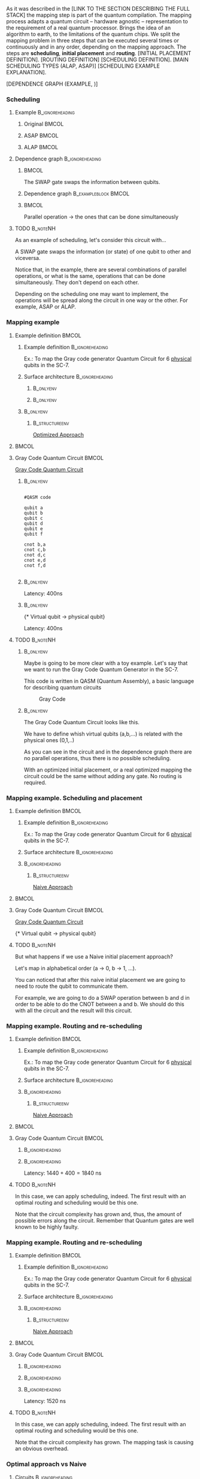 

# Intro (what is mapping)
# Given a quantum circuit representation that is hardware agnostic, adapt it to the requirements of a real quantum processor.
As it was described in the [LINK TO THE SECTION DESCRIBING THE FULL STACK] the mapping step is part of the quantum compilation.
The mapping process adapts a quantum circuit -- hardware agnostic -- representation to the requirement of a real quantum processor.
Brings the idea of an algorithm to earth, to the limitations of the quantum chips.
We split the mapping problem in three steps that can be executed several times or continuously and in any order, depending on the mapping approach.
The steps are *scheduling*, *initial placement* and *routing*.
[INITIAL PLACEMENT DEFINITION].
[ROUTING DEFINITION]
[SCHEDULING DEFINITION].
[MAIN SCHEDULING TYPES (ALAP, ASAP)]
[SCHEDULING EXAMPLE EXPLANATION].

#+BEGIN_EXPORT latex
\begin{figure}
    \centering

\subfigure[Original circuit]{

\resizebox{0.3\textwidth}{!}{
\Qcircuit @C=1em @R=.7em {
 & \qswap & \qw & \gate{X} & \qw & \qw\\
 & \qw & \ctrl{2} & \qw & \qw & \qw\\
 & \qswap \qwx[-2] & \qw & \qw & \gate{H} & \qw\\
 & \qw & \targ & \qw & \qw & \qw\\
}
}
}
\label{fig:scheduling_ex_orig}

\subfigure[ASAP]{

\resizebox{0.3\textwidth}{!}{
\Qcircuit @C=1em @R=.7em {
 & \qswap & \qw & \gate{X} & \qw & \qw\\
 & \qw & \ctrl{2} & \qw & \qw & \qw\\
 & \qswap \qwx[-2] & \qw & \qw & \gate{H} & \qw\\
 & \qw & \targ & \qw & \qw & \qw\\
}
}
}
\label{fig:scheduling_ex_asap}

\subfigure[ALAP]{

\resizebox{0.3\textwidth}{!}{
\Qcircuit @C=1em @R=.7em {
 & \qswap & \qw & \gate{X} & \qw & \qw\\
 & \qw & \ctrl{2} & \qw & \qw & \qw\\
 & \qswap \qwx[-2] & \qw & \qw & \gate{H} & \qw\\
 & \qw & \targ & \qw & \qw & \qw\\
}
}
}
\label{fig:scheduling_ex_alap}

\caption{Scheduling example}
\label{fig:scheduling_ex}
\end{figure}
#+END_EXPORT

[DEPENDENCE GRAPH (EXAMPLE, )]


# the general settings of our mapping algorithm is described in the [[id:0a029c29-40ea-42ab-ad65-250a5a76bb49][Mapping model]] section.
    

*** Scheduling

**** Example                                             :B_ignoreheading:
:PROPERTIES:
:BEAMER_env: ignoreheading
:END:

***** Original                                                    :BMCOL:
:PROPERTIES:
:BEAMER_col: .3
:END:

          #+BEGIN_EXPORT latex

\begin{center}

Original

   \Qcircuit @C=1em @R=.7em {
 & \qswap & \qw & \gate{X} & \qw & \qw\\
 & \qw & \ctrl{2} & \qw & \qw & \qw\\
 & \qswap \qwx[-2] & \qw & \qw & \gate{H} & \qw\\
 & \qw & \targ & \qw & \qw & \qw\\
}
\end{center}

   #+END_EXPORT

*****  ASAP                                                       :BMCOL:
:PROPERTIES:
:BEAMER_col: .3
:END:

          #+BEGIN_EXPORT latex

\begin{center}

ASAP

   \Qcircuit @C=1em @R=.7em {
 &  &  & \qwx[5] &  & \\
 & \qswap & \qw & \qw & \gate{X} & \qw\\
 & \qw & \ctrl{2} & \qw & \qw & \qw\\
 & \qswap \qwx[-2] & \qw & \qw & \gate{H} & \qw\\
 & \qw & \targ & \qw & \qw & \qw\\
 &  &  &  &  & \\
}
\end{center}

   #+END_EXPORT

***** ALAP                                                        :BMCOL:
:PROPERTIES:
:BEAMER_col: .3
:END:

          #+BEGIN_EXPORT latex

\begin{center}

ALAP

   \Qcircuit @C=1em @R=.7em {
 &  & \qwx[5] &  &  & \\
 & \qswap & \qw & \gate{X} & \qw & \qw\\
 & \qw & \qw & \ctrl{2} & \qw & \qw\\
 & \qswap \qwx[-2] & \qw & \qw & \gate{H} & \qw\\
 & \qw & \qw & \targ & \qw & \qw\\
 &  &  &  &  &  & \\
}
\end{center}

   #+END_EXPORT

**** Dependence graph                                    :B_ignoreheading:
:PROPERTIES:
:BEAMER_env: ignoreheading
:END:

*****                                                             :BMCOL:
:PROPERTIES:
:BEAMER_col: .3
:END:

The SWAP gate swaps the information between qubits.

*****  Dependence graph                            :B_exampleblock:BMCOL:
:PROPERTIES:
:BEAMER_col: .3
:BEAMER_env: exampleblock
:END:

#+BEGIN_EXPORT latex

\begin{center}
\resizebox{.5\textwidth}{!}{%
\begin{tikzpicture}
    
    \node [draw, rectangle] (a) at (0,3) {a};
    \node [draw, rectangle] (b) at (0,2) {b};
    \node [draw, rectangle] (c) at (0,1) {c};
    \node [draw, rectangle] (d) at (0,0) {d};

    
    \node [draw, ellipse] (swap) at (2,2) {SWAP};
    \node [draw, ellipse] (cnot) at (2,1) {CNOT};
    \node [draw, ellipse] (x) at (4,2.5) {X};
    \node [draw, ellipse] (h) at (4,1.5) {H};
   
    
    \draw (a) -- (swap);
    \draw (c) -- (swap);
    
    \draw (b) -- (cnot);
    \draw (d) -- (cnot);
    
    \draw (swap) -- (h);
    
    \draw (swap) -- (x);
    
    
\end{tikzpicture}
}
\end{center}

#+END_EXPORT

*****                                                             :BMCOL:
:PROPERTIES:
:BEAMER_col: .3
:END:

Parallel operation $\to$ the ones that can be done simultaneously

# *** SWAP                                                  :B_ignoreheading:
# :PROPERTIES:
# :BEAMER_env: ignoreheading
# :END:

# \centering

# The SWAP gate swaps the information between qubits.

# *** Parallel                                              :B_ignoreheading:
# :PROPERTIES:
# :BEAMER_env: ignoreheading
# :END:

# \centering

# Parallel operation $\to$ the ones that can be done simultaneously

**** TODO                                                       :B_noteNH:
:PROPERTIES:
:BEAMER_env: noteNH
:END:

# #+BEGIN_EXPORT latex
# \resizebox{.5\textwidth}{!}{%
# \schema{\schemabox{Explaining Scheduling}}{\schemabox{
# Different kinds of scheduling\\
# Parallel operations\\
# SWAP gates
# }}
# }
# #+END_EXPORT

As an example of scheduling, let's consider this circuit with...

A SWAP gate swaps the information (or state) of one qubit to other and viceversa.

Notice that, in the example, there are several combinations of parallel operations,
or what is the same, operations that can be done simultaneously.
They don't depend on each other.

Depending on the scheduling one may want to implement,
the operations will be spread along the circuit in one way or the other.
For example, ASAP or ALAP.

*** Mapping example


**** Example definition                                            :BMCOL:
    :PROPERTIES:
    :BEAMER_col: 0.4
    :END:

***** Example definition                                :B_ignoreheading:
     :PROPERTIES:
     :BEAMER_env: ignoreheading
     :END:

     #+BEGIN_EXPORT latex
     \begin{center}
     #+END_EXPORT
     
     Ex.: To map the Gray code generator Quantum Circuit for 6 _physical_ qubits in the SC-7.

     #+BEGIN_EXPORT latex
     \end{center}
     #+END_EXPORT

***** Surface architecture                              :B_ignoreheading:
     :PROPERTIES:
     :BEAMER_env: ignoreheading
     :END:

******                                                       :B_onlyenv:
      :PROPERTIES:
      :BEAMER_env: onlyenv
      :BEAMER_act: <1-2>
      :END:

     #+BEGIN_EXPORT latex

     \begin{center}
     \resizebox{\textwidth}{!}{%
     \begin{tikzpicture}[x=5mm,y=5mm]
 % \tikzstyle{every node} = [circle, fill=gray!30]
 % \node [green] at (0,0) {[circle, fill=gray!30]};
 \draw node[fill=cyan,circle,minimum size=0.3cm] at (0,0) {};
 % \node [cyan] at (10,0) {\textbullet};
 \draw node[fill=cyan,circle,minimum size=0.3cm] at (10,0) {};
 % \node [green] at (20,0) {\textbullet};
 \draw node[fill=cyan,circle,minimum size=0.3cm] at (20,0) {};
 % \node [red] at (5,5) {\textbullet};
 \draw node[fill=cyan,circle,minimum size=0.3cm] at (5,5) {};
 % \node [red] at (5,-5) {\textbullet};
 \draw node[fill=cyan,circle,minimum size=0.3cm] at (5,-5) {};
 % \node [red] at (15,5) {\textbullet};
 \draw node[fill=cyan,circle,minimum size=0.3cm] at (15,5) {};
 % \node [red] at (15,-5) {\textbullet};
 \draw node[fill=cyan,circle,minimum size=0.3cm] at (15,-5) {};

 \node [purple] at (1,0) {\textbf{2}};
 \node [purple] at (11,0) {\textbf{3}};
 \node [purple] at (21,0) {\textbf{4}};
 \node [purple] at (6,5) {\textbf{0}};
 \node [purple] at (6,-5) {\textbf{5}};
 \node [purple] at (16,5) {\textbf{1}};
 \node [purple] at (16,-5) {\textbf{6}};

 % \draw[{Circle[red]}-Latex] (0,0) -- (2,0);
 \draw[-Latex] (0.1, 0.4)  -- (4.6,4.9)   node [midway, above, sloped] {0};
 \draw[-Latex] (4.8,4.7)   -- (0.3,0.2)  node [midway, below, sloped] {8};

 \draw[-Latex] (5.4, 4.9)   -- (9.9,0.4)  node [midway, above, sloped] {1};
 \draw[-Latex] (9.7,0.2) -- (5.2,4.7)   node [midway, below, sloped] {9};

 \draw[-Latex] (10.1,0.4)  -- (14.6,4.9)  node [midway, above, sloped] {2};
 \draw[-Latex] (14.8,4.7)  -- (10.3,0.2) node [midway, below, sloped] {10};

 \draw[-Latex] (15.4, 4.9)  -- (19.9,0.4)  node [midway, above, sloped] {3};
 \draw[-Latex] (19.7,0.2) -- (15.2,4.7)  node [midway, below, sloped] {11};

 \draw[-Latex] (0.4,-0.1) -- (4.9,-4.6)  node [midway, above, sloped] {4};
 \draw[-Latex] (4.7,-4.8) -- (0.2,-0.3)  node [midway, below, sloped] {12};

 \draw[-Latex] (5.1, -4.6) -- (9.6,-0.1) node [midway, above, sloped] {5};
 \draw[-Latex] (9.8, -0.3) -- (5.3, -4.8) node [midway, below, sloped] {13};

 \draw[-Latex] (10.4,-0.1) -- (14.9,-4.6) node [midway, above, sloped] {6};
 \draw[-Latex] (14.7,-4.8) -- (10.2,-0.3) node [midway, below, sloped] {14};

 \draw[-Latex] (15.1,-4.6) -- (19.6,-0.1) node [midway, above, sloped] {7};
 \draw[-Latex] (19.8,-0.3)  -- (15.3,-4.8) node [midway, below, sloped] {15};

 \end{tikzpicture}
 }
 \end{center}
     #+END_EXPORT      

#+BEGIN_EXPORT latex
     \begin{center}
     \resizebox{.4\textwidth}{!}{%
     \begin{tikzpicture}[qubit/.style={fill=cyan,circle,minimum size=0.3cm}]

     \node [qubit,label=right:Physical qubits] {Qubit};

     \end{tikzpicture}
     }
     \end{center}
#+END_EXPORT



******                                                       :B_onlyenv:
      :PROPERTIES:
      :BEAMER_env: onlyenv
      :BEAMER_act: <3>
      :END:      

           #+BEGIN_EXPORT latex

     \begin{center}
     \resizebox{\textwidth}{!}{%
     \begin{tikzpicture}[x=5mm,y=5mm]
 % \tikzstyle{every node} = [circle, fill=gray!30]
 % \node [green] at (0,0) {[circle, fill=gray!30]};
 \draw node[fill=cyan,circle,minimum size=0.3cm] at (0,0) {};
 % \node [cyan] at (10,0) {\textbullet};
 \draw node[fill=cyan,circle,minimum size=0.3cm] at (10,0) {};
 % \node [green] at (20,0) {\textbullet};
 \draw node[fill=cyan,circle,minimum size=0.3cm] at (20,0) {};
 % \node [red] at (5,5) {\textbullet};
 \draw node[fill=cyan,circle,minimum size=0.3cm] at (5,5) {};
 % \node [red] at (5,-5) {\textbullet};
 \draw node[fill=cyan,circle,minimum size=0.3cm] at (5,-5) {};
 % \node [red] at (15,5) {\textbullet};
 \draw node[fill=cyan,circle,minimum size=0.3cm] at (15,5) {};
 % \node [red] at (15,-5) {\textbullet};
 \draw node[fill=cyan,circle,minimum size=0.3cm] at (15,-5) {};

 \node [purple] at (2,0) {\textbf{b} $\to$ \textbf{2}};
 \node [purple] at (12,0) {\textbf{d} $\to$ \textbf{3}};
 \node [purple] at (22,0) {\textbf{f} $\to$ \textbf{4}};
 \node [purple] at (7,5) {\textbf{a} $\to$ \textbf{0}};
 \node [purple] at (7,-5) {\textbf{c} $\to$ \textbf{5}};
 \node [purple] at (17,5) {\textbf{e} $\to$ \textbf{1}};
 \node [purple] at (17,-5) {\textbf{6}};

 % \draw[{Circle[red]}-Latex] (0,0) -- (2,0);
 \draw[-Latex] (0.1, 0.4)  -- (4.6,4.9)   node [midway, above, sloped] {0};
 \draw[-Latex] (4.8,4.7)   -- (0.3,0.2)  node [midway, below, sloped] {8};

 \draw[-Latex] (5.4, 4.9)   -- (9.9,0.4)  node [midway, above, sloped] {1};
 \draw[-Latex] (9.7,0.2) -- (5.2,4.7)   node [midway, below, sloped] {9};

 \draw[-Latex] (10.1,0.4)  -- (14.6,4.9)  node [midway, above, sloped] {2};
 \draw[-Latex] (14.8,4.7)  -- (10.3,0.2) node [midway, below, sloped] {10};

 \draw[-Latex] (15.4, 4.9)  -- (19.9,0.4)  node [midway, above, sloped] {3};
 \draw[-Latex] (19.7,0.2) -- (15.2,4.7)  node [midway, below, sloped] {11};

 \draw[-Latex] (0.4,-0.1) -- (4.9,-4.6)  node [midway, above, sloped] {4};
 \draw[-Latex] (4.7,-4.8) -- (0.2,-0.3)  node [midway, below, sloped] {12};

 \draw[-Latex] (5.1, -4.6) -- (9.6,-0.1) node [midway, above, sloped] {5};
 \draw[-Latex] (9.8, -0.3) -- (5.3, -4.8) node [midway, below, sloped] {13};

 \draw[-Latex] (10.4,-0.1) -- (14.9,-4.6) node [midway, above, sloped] {6};
 \draw[-Latex] (14.7,-4.8) -- (10.2,-0.3) node [midway, below, sloped] {14};

 \draw[-Latex] (15.1,-4.6) -- (19.6,-0.1) node [midway, above, sloped] {7};
 \draw[-Latex] (19.8,-0.3)  -- (15.3,-4.8) node [midway, below, sloped] {15};


 \end{tikzpicture}
 }
 \end{center}
     #+END_EXPORT

*****                                                         :B_onlyenv:
     :PROPERTIES:
     :BEAMER_env: onlyenv
     :BEAMER_act: <3>
     :END:

******                                                  :B_structureenv:
      :PROPERTIES:
      :BEAMER_env: structureenv
      :END:      

      #+BEGIN_EXPORT latex
      \begin{center}
      #+END_EXPORT
      
      _Optimized Approach_

      #+BEGIN_EXPORT latex
      \medskip
      \end{center}
      #+END_EXPORT
****                                                               :BMCOL:
    :PROPERTIES:
    :BEAMER_col: 0.1
    :END:


    
**** Gray Code Quantum Circuit                                     :BMCOL:
    :PROPERTIES:
    :BEAMER_col: 0.4
    :END:

    _Gray Code Quantum Circuit_
    
*****                                                         :B_onlyenv:
     :PROPERTIES:
     :BEAMER_act: <1>
     :BEAMER_env: onlyenv
     :END:

     #+BEGIN_EXAMPLE

     #QASM code
     
     qubit a
     qubit b
     qubit c
     qubit d
     qubit e
     qubit f
     
     cnot b,a
     cnot c,b
     cnot d,c
     cnot e,d
     cnot f,d
     
     #+END_EXAMPLE
     
     
*****                                                         :B_onlyenv:
     :PROPERTIES:
     :BEAMER_act: <2>
     :BEAMER_env: onlyenv
     :END:

          #+BEGIN_EXPORT latex

\begin{center}
   \Qcircuit @C=1em @R=.7em {
\lstick{a} & \targ & \qw & \qw & \qw & \qw & \qw\\
\lstick{b} & \ctrl{-1} & \targ & \qw & \qw & \qw & \qw\\
\lstick{c} & \qw & \ctrl{-1} & \targ & \qw & \qw & \qw\\
\lstick{d} & \qw & \qw & \ctrl{-1} & \targ & \qw & \qw\\
\lstick{e} & \qw & \qw & \qw & \ctrl{-1} & \targ & \qw\\
\lstick{f} & \qw & \qw & \qw & \qw & \ctrl{-1} & \qw
}
\end{center}

   #+END_EXPORT

#+BEGIN_EXPORT latex

\resizebox{\textwidth}{!}{%
\begin{tikzpicture}

%maximum width= pt
    
    \node [draw, rectangle] (a) at (0,5) {a};
    \node [draw, rectangle] (b) at (0,4) {b};
    \node [draw, rectangle] (c) at (0,3) {c};
    \node [draw, rectangle] (d) at (0,2) {d};
    \node [draw, rectangle] (e) at (0,1) {e};
    \node [draw, rectangle] (f) at (0,0) {f};
    
    \node [draw, ellipse] (cnot1) at (2,4.5) {CNOT a,b};
    \node [draw, ellipse] (cnot2) at (4,3.5) {CNOT b,c};
    \node [draw, ellipse] (cnot3) at (6,2.5) {CNOT c,d};
    \node [draw, ellipse] (cnot4) at (8,1.5) {CNOT d,e};
    \node [draw, ellipse] (cnot5) at (10,0.5) {CNOT e,f};


    \draw (a) -- (cnot1);
    \draw (b) -- (cnot1);
    
    \draw (cnot1) -- (cnot2);
    \draw (c) -- (cnot2);
    
    \draw (cnot2) -- (cnot3);
    \draw (d) -- (cnot3);
    
    \draw (cnot3) -- (cnot4);
    \draw (e) -- (cnot4);
    
    \draw (cnot4) -- (cnot5);
    \draw (f) -- (cnot5);
    
\end{tikzpicture}
}

#+END_EXPORT

Latency: 400ns

*****                                                         :B_onlyenv:
     :PROPERTIES:
     :BEAMER_act: <3>
     :BEAMER_env: onlyenv
     :END:

     #+BEGIN_EXPORT latex
      \begin{center}
     \Qcircuit @C=1em @R=.7em {
     \lstick{a \to Q_0} & \targ & \qw & \qw & \qw & \qw & \qw\\
\lstick{b \to Q_2} & \ctrl{-1} & \targ & \qw & \qw & \qw & \qw\\
\lstick{c \to Q_5} & \qw & \ctrl{-1} & \targ & \qw & \qw & \qw\\
\lstick{d \to Q_3} & \qw & \qw & \ctrl{-1} & \targ & \qw & \qw\\
\lstick{e \to Q_1} & \qw & \qw & \qw & \ctrl{-1} & \targ & \qw\\
\lstick{f \to Q_4} & \qw & \qw & \qw & \qw & \ctrl{-1} & \qw
}
\end{center}
     #+END_EXPORT

\tiny{* Virtual qubit $\to$ physical qubit}
     
Latency: 400ns
     
**** TODO                                                       :B_noteNH:
    :PROPERTIES:
    :BEAMER_env: noteNH
    :END:


*****                                                         :B_onlyenv:
     :PROPERTIES:
     :BEAMER_env: onlyenv
     :BEAMER_act: <2>
     :END:

# #+BEGIN_EXPORT latex
# \resizebox{.5\textwidth}{!}{%
# \schema{\schemabox{Explaining mapping example}}{\schemabox{
# QASM
# }}
# }
# #+END_EXPORT
     
     # Let's consider first just the routing problem and then we add the placement.
     # Let's consider first just a *naive placement*

     # Notice we want to map *virtual* to *physical* qubits, no logical.

     Maybe is going to be more clear with a toy example.
     Let's say that we want to run the Gray Code Quantum Generator in the SC-7.
   
     This code is written in QASM (Quantum Assembly), a basic language for describing quantum circuits

     #+caption: Gray Code
     #+ATTR_LATEX: :width \textwidth
    #+ATTR_LATEX: :width 0.3\textwidth
    [[file:figs/gray_code.png]]

*****                                                         :B_onlyenv:
     :PROPERTIES:
     :BEAMER_env: onlyenv
     :BEAMER_act: <3>
     :END:

# #+BEGIN_EXPORT latex
# \resizebox{.5\textwidth}{!}{%
# \schema{\schemabox{Explaining mapping example}}{\schemabox{
# Virtual to physical qubits\\
# Dependence graph
# }}
# }
# #+END_EXPORT
     
        The Gray Code Quantum Circuit looks like this.

        We have to define whish virtual qubits (a,b,...) is related with the physical ones (0,1,..)

        As you can see in the circuit and in the dependence graph there are no parallel operations, thus there is no possible scheduling.

     \hline

#      #+BEGIN_EXPORT latex
# \resizebox{.5\textwidth}{!}{%
# \schema{\schemabox{Explaining Optimized Approach}}{\schemabox{
# No better scheduling\\
# No routing required
# }}
# }
# #+END_EXPORT

        With an optimized initial placement, or a real optimized mapping the circuit could be the  same without adding any gate.
        No routing is required.

*** Mapping example. Scheduling and placement
**** Example definition                                            :BMCOL:
    :PROPERTIES:
    :BEAMER_col: 0.4
    :END:

***** Example definition                                :B_ignoreheading:
     :PROPERTIES:
     :BEAMER_env: ignoreheading
     :END:

     #+BEGIN_EXPORT latex
     \begin{center}
     #+END_EXPORT
     
     Ex.: To map the Gray code generator Quantum Circuit for 6 _physical_ qubits in the SC-7.

     #+BEGIN_EXPORT latex
     \end{center}
     #+END_EXPORT

***** Surface architecture                              :B_ignoreheading:
:PROPERTIES:
:BEAMER_env: ignoreheading
:END:

      
     #+BEGIN_EXPORT latex

     \begin{center}
     \resizebox{\textwidth}{!}{%
     \begin{tikzpicture}[x=5mm,y=5mm]
 % \tikzstyle{every node} = [circle, fill=gray!30]
 % \node [green] at (0,0) {[circle, fill=gray!30]};
 \draw node[fill=cyan,circle,minimum size=0.3cm] at (0,0) {};
 % \node [cyan] at (10,0) {\textbullet};
 \draw node[fill=cyan,circle,minimum size=0.3cm] at (10,0) {};
 % \node [green] at (20,0) {\textbullet};
 \draw node[fill=cyan,circle,minimum size=0.3cm] at (20,0) {};
 % \node [red] at (5,5) {\textbullet};
 \draw node[fill=cyan,circle,minimum size=0.3cm] at (5,5) {};
 % \node [red] at (5,-5) {\textbullet};
 \draw node[fill=cyan,circle,minimum size=0.3cm] at (5,-5) {};
 % \node [red] at (15,5) {\textbullet};
 \draw node[fill=cyan,circle,minimum size=0.3cm] at (15,5) {};
 % \node [red] at (15,-5) {\textbullet};
 \draw node[fill=cyan,circle,minimum size=0.3cm] at (15,-5) {};

 \node [purple] at (2,0) {\textbf{c} $\to$ \textbf{2}};
 \node [purple] at (12,0) {\textbf{d} $\to$ \textbf{3}};
 \node [purple] at (22,0) {\textbf{e} $\to$ \textbf{4}};
 \node [purple] at (7,5) {\textbf{a} $\to$ \textbf{0}};
 \node [purple] at (7,-5) {\textbf{f} $\to$ \textbf{5}};
 \node [purple] at (17,5) {\textbf{b} $\to$ \textbf{1}};
 \node [purple] at (17,-5) {\textbf{6}};

 % \draw[{Circle[red]}-Latex] (0,0) -- (2,0);
 \draw[-Latex] (0.1, 0.4)  -- (4.6,4.9)   node [midway, above, sloped] {0};
 \draw[-Latex] (4.8,4.7)   -- (0.3,0.2)  node [midway, below, sloped] {8};

 \draw[-Latex] (5.4, 4.9)   -- (9.9,0.4)  node [midway, above, sloped] {1};
 \draw[-Latex] (9.7,0.2) -- (5.2,4.7)   node [midway, below, sloped] {9};

 \draw[-Latex] (10.1,0.4)  -- (14.6,4.9)  node [midway, above, sloped] {2};
 \draw[-Latex] (14.8,4.7)  -- (10.3,0.2) node [midway, below, sloped] {10};

 \draw[-Latex] (15.4, 4.9)  -- (19.9,0.4)  node [midway, above, sloped] {3};
 \draw[-Latex] (19.7,0.2) -- (15.2,4.7)  node [midway, below, sloped] {11};

 \draw[-Latex] (0.4,-0.1) -- (4.9,-4.6)  node [midway, above, sloped] {4};
 \draw[-Latex] (4.7,-4.8) -- (0.2,-0.3)  node [midway, below, sloped] {12};

 \draw[-Latex] (5.1, -4.6) -- (9.6,-0.1) node [midway, above, sloped] {5};
 \draw[-Latex] (9.8, -0.3) -- (5.3, -4.8) node [midway, below, sloped] {13};

 \draw[-Latex] (10.4,-0.1) -- (14.9,-4.6) node [midway, above, sloped] {6};
 \draw[-Latex] (14.7,-4.8) -- (10.2,-0.3) node [midway, below, sloped] {14};

 \draw[-Latex] (15.1,-4.6) -- (19.6,-0.1) node [midway, above, sloped] {7};
 \draw[-Latex] (19.8,-0.3)  -- (15.3,-4.8) node [midway, below, sloped] {15};


 \end{tikzpicture}
 }
 \end{center}
     #+END_EXPORT

*****                                                   :B_ignoreheading:
:PROPERTIES:
:BEAMER_env: ignoreheading
:END:

******                                                  :B_structureenv:
      :PROPERTIES:
      :BEAMER_env: structureenv
      :END:

      #+BEGIN_EXPORT latex
      \begin{center}
      #+END_EXPORT

      _Naive Approach_  

#+BEGIN_EXPORT latex
\medskip
\end{center}
#+END_EXPORT   

****                                                               :BMCOL:
    :PROPERTIES:
    :BEAMER_col: 0.1
    :END:



**** Gray Code Quantum Circuit                                     :BMCOL:
    :PROPERTIES:
    :BEAMER_col: 0.4
    :END:

    _Gray Code Quantum Circuit_
    
     
           #+BEGIN_EXPORT latex

 \begin{center}
    \Qcircuit @C=1em @R=.7em {
 \lstick{a \to Q_0} & \targ & \qw & \qw & \qw & \qw & \qw\\
 \lstick{b \to Q_1} & \ctrl{-1} & \targ & \qw & \qw & \qw & \qw\\
 \lstick{c \to Q_2} & \qw & \ctrl{-1} & \targ & \qw & \qw & \qw\\
 \lstick{d \to Q_3} & \qw & \qw & \ctrl{-1} & \targ & \qw & \qw\\
 \lstick{e \to Q_4} & \qw & \qw & \qw & \ctrl{-1} & \targ & \qw\\
 \lstick{f \to Q_5} & \qw & \qw & \qw & \qw & \ctrl{-1} & \qw
 }
 \end{center}

    #+END_EXPORT

	\tiny{* Virtual qubit $\to$ physical qubit}



     
**** TODO                                                       :B_noteNH:
    :PROPERTIES:
    :BEAMER_env: noteNH
    :END:

    But what happens if we use a Naive initial placement approach?
    
   Let's map in alphabetical order (a $\to$ 0, b $\to$ 1, ...).

   You can noticed that after this naive initial placement we are going to need to route the qubit to communicate them.

   For example, we are going to do a SWAP operation between b and d in order to be able to do the CNOT between a and b.
   We should do this with all the circuit and the result will this circuit.


*** Mapping example. Routing and re-scheduling
**** Example definition                                            :BMCOL:
    :PROPERTIES:
    :BEAMER_col: 0.4
    :END:

***** Example definition                                :B_ignoreheading:
     :PROPERTIES:
     :BEAMER_env: ignoreheading
     :END:

     #+BEGIN_EXPORT latex
     \begin{center}
     #+END_EXPORT
     
     Ex.: To map the Gray code generator Quantum Circuit for 6 _physical_ qubits in the SC-7.

     #+BEGIN_EXPORT latex
     \end{center}
     #+END_EXPORT

***** Surface architecture                              :B_ignoreheading:
     :PROPERTIES:
     :BEAMER_env: ignoreheading
     :END:

     #+BEGIN_EXPORT latex

     \begin{center}
     \resizebox{\textwidth}{!}{%
     \begin{tikzpicture}[x=5mm,y=5mm]
 % \tikzstyle{every node} = [circle, fill=gray!30]
 % \node [green] at (0,0) {[circle, fill=gray!30]};
 \draw node[fill=cyan,circle,minimum size=0.3cm] at (0,0) {};
 % \node [cyan] at (10,0) {\textbullet};
 \draw node[fill=cyan,circle,minimum size=0.3cm] at (10,0) {};
 % \node [green] at (20,0) {\textbullet};
 \draw node[fill=cyan,circle,minimum size=0.3cm] at (20,0) {};
 % \node [red] at (5,5) {\textbullet};
 \draw node[fill=cyan,circle,minimum size=0.3cm] at (5,5) {};
 % \node [red] at (5,-5) {\textbullet};
 \draw node[fill=cyan,circle,minimum size=0.3cm] at (5,-5) {};
 % \node [red] at (15,5) {\textbullet};
 \draw node[fill=cyan,circle,minimum size=0.3cm] at (15,5) {};
 % \node [red] at (15,-5) {\textbullet};
 \draw node[fill=cyan,circle,minimum size=0.3cm] at (15,-5) {};

 \node [purple] at (2,0) {\textbf{c} $\to$ \textbf{2}};
 \node [purple] at (12,0) {\textbf{d} $\to$ \textbf{3}};
 \node [purple] at (22,0) {\textbf{e} $\to$ \textbf{4}};
 \node [purple] at (7,5) {\textbf{a} $\to$ \textbf{0}};
 \node [purple] at (7,-5) {\textbf{f} $\to$ \textbf{5}};
 \node [purple] at (17,5) {\textbf{b} $\to$ \textbf{1}};
 \node [purple] at (17,-5) {\textbf{6}};

 % \draw[{Circle[red]}-Latex] (0,0) -- (2,0);
 \draw[-Latex] (0.1, 0.4)  -- (4.6,4.9)   node [midway, above, sloped] {0};
 \draw[-Latex] (4.8,4.7)   -- (0.3,0.2)  node [midway, below, sloped] {8};

 \draw[-Latex] (5.4, 4.9)   -- (9.9,0.4)  node [midway, above, sloped] {1};
 \draw[-Latex] (9.7,0.2) -- (5.2,4.7)   node [midway, below, sloped] {9};

 \draw[-Latex] (10.1,0.4)  -- (14.6,4.9)  node [midway, above, sloped] {2};
 \draw[-Latex] (14.8,4.7)  -- (10.3,0.2) node [midway, below, sloped] {10};

 \draw[-Latex] (15.4, 4.9)  -- (19.9,0.4)  node [midway, above, sloped] {3};
 \draw[-Latex] (19.7,0.2) -- (15.2,4.7)  node [midway, below, sloped] {11};

 \draw[-Latex] (0.4,-0.1) -- (4.9,-4.6)  node [midway, above, sloped] {4};
 \draw[-Latex] (4.7,-4.8) -- (0.2,-0.3)  node [midway, below, sloped] {12};

 \draw[-Latex] (5.1, -4.6) -- (9.6,-0.1) node [midway, above, sloped] {5};
 \draw[-Latex] (9.8, -0.3) -- (5.3, -4.8) node [midway, below, sloped] {13};

 \draw[-Latex] (10.4,-0.1) -- (14.9,-4.6) node [midway, above, sloped] {6};
 \draw[-Latex] (14.7,-4.8) -- (10.2,-0.3) node [midway, below, sloped] {14};

 \draw[-Latex] (15.1,-4.6) -- (19.6,-0.1) node [midway, above, sloped] {7};
 \draw[-Latex] (19.8,-0.3)  -- (15.3,-4.8) node [midway, below, sloped] {15};


 \end{tikzpicture}
 }
 \end{center}
     #+END_EXPORT


*****                                                   :B_ignoreheading:
     :PROPERTIES:
     :BEAMER_env: ignoreheading
     :END:

******                                                  :B_structureenv:
      :PROPERTIES:
      :BEAMER_env: structureenv
      :END:

      #+BEGIN_EXPORT latex
      \begin{center}
      #+END_EXPORT

      _Naive Approach_  

#+BEGIN_EXPORT latex
\medskip
\end{center}
#+END_EXPORT   

****                                                               :BMCOL:
    :PROPERTIES:
    :BEAMER_col: 0.1
    :END:



**** Gray Code Quantum Circuit                                     :BMCOL:
    :PROPERTIES:
    :BEAMER_col: 0.4
    :END:
    
*****                                                   :B_ignoreheading:
      :PROPERTIES:
      :BEAMER_env: ignoreheading
      :END:

           #+BEGIN_EXPORT latex
\begin{center}
\resizebox{\textwidth}{!}{
    \Qcircuit @C=.5em @R=.7em {
\lstick{a \to Q_0} & \qw & \qw & \targ & \qw & \qw & \qw & \qw & \qw & \qw & \qw & \qw & \qw & \qw & \qw & \qw & \qw & \qw & \qw\\
\lstick{b \to Q_1} & \qswap & \push{d} \qw & \qw & \qw & \qw & \qw & \qw & \qw & \ctrl{2} & \targ & \qw & \qw & \qw & \qw & \qswap & \push{f} \qw & \targ & \qw\\
\lstick{c \to Q_2} & \qw & \qw & \qw & \qswap & \push{f} \qw & \qw & \qw & \qw & \qw & \qw & \qswap & \push{b} \qw & \qw & \qw & \qw & \qw & \qw & \qw\\
\lstick{d \to Q_3} & \qswap \qwx[-2] & \push{b} \qw & \ctrl{-3} & \qw & \qw & \targ & \qswap & \push{c} \qw & \targ & \qw & \qw & \qw & \qswap & \push{f} \qw & \qswap \qwx[-2] & \push{d} \qw & \qw & \qw\\
\lstick{e \to Q_4} & \qw & \qw & \qw & \qw & \qw & \qw & \qw & \qw & \qw & \ctrl{-3} & \qw & \qw & \qw & \qw & \qw & \qw & \ctrl{-3} & \qw\\
\lstick{f \to Q_5} & \qw & \qw & \qw & \qswap \qwx[-3] & \push{c} \qw & \ctrl{-2} & \qswap \qwx[-2] & \push{b} \qw & \qw & \qw & \qswap \qwx[-3] & \push{f} \qw & \qswap \qwx[-2] & \push{c} \qw & \qw & \qw & \qw & \qw
 }
}
\end{center}

    #+END_EXPORT
      
*****                                                   :B_ignoreheading:
      :PROPERTIES:
      :BEAMER_env: ignoreheading
      :END:

#+BEGIN_EXPORT latex
\resizebox{\textwidth}{!}{%
\begin{tikzpicture}
    
    \node [draw, rectangle] (a) at (0,5) {a};
    \node [draw, rectangle] (b) at (0,4) {b};
    \node [draw, rectangle] (c) at (0,3) {c};
    \node [draw, rectangle] (d) at (0,2) {d};
    \node [draw, rectangle] (e) at (0,1) {e};
    \node [draw, rectangle] (f) at (0,0) {f};
    
    \node (swap1) at (2,3) {SWAP};
    \node (swap2) at (2,1.5) {SWAP};
    \node (cnot1) at (4,4.5) {CNOT};
    \node (cnot2) at (6,3) {CNOT};
    \node (swap3) at (8,2.25) {SWAP};
    \node (cnot3) at (10,2.5) {CNOT};
    \node (cnot4) at (12,1.75) {CNOT};
    \node (swap4) at (12,0.5) {SWAP};
    \node (swap5) at (14,1.5) {SWAP};
    \node (swap6) at (16,0.75) {SWAP};
    \node (cnot5) at (18,1.5) {CNOT};
    
    \draw (b) -- (swap1);
    \draw (d) -- (swap1);
    
    \draw (c) -- (swap2);
    \draw (f) -- (swap2);
    
    \draw (a) -- (cnot1);
    \draw (swap1) -- (cnot1);
    
    \draw (cnot1) -- (cnot2);
    \draw (swap2) -- (cnot2);
    
    \draw (cnot2) -- (swap3);
    \draw (swap2) -- (swap3);
    
    \draw (swap1) -- (cnot3);
    \draw (swap3) -- (cnot3);
    
    \draw (cnot3) -- (cnot4);
    \draw (e) -- (cnot4);
    
    \draw (swap2) -- (swap4);
    \draw (swap3) -- (swap4);
    
    \draw (cnot3) -- (swap5);
    \draw (swap4) -- (swap5);
    
    \draw (cnot4) -- (swap6);
    \draw (swap5) -- (swap6);
    
    \draw (swap6) -- (cnot5);
    \draw (cnot4) -- (cnot5);
    
\end{tikzpicture}
}
#+END_EXPORT

Latency: $1440 + 400 = 1840$ ns
     
**** TODO                                                       :B_noteNH:
    :PROPERTIES:
    :BEAMER_env: noteNH
    :END:

    
   In this case, we can apply scheduling, indeed. The first result with an optimal routing and scheduling would be this one.

   Note that the circuit complexity has grown and, thus, the amount of possible errors along the circuit.
   Remember that Quantum gates are well known to be highly faulty.
     
*** Mapping example. Routing and re-scheduling
**** Example definition                                            :BMCOL:
    :PROPERTIES:
    :BEAMER_col: 0.4
    :END:

***** Example definition                                :B_ignoreheading:
     :PROPERTIES:
     :BEAMER_env: ignoreheading
     :END:

     #+BEGIN_EXPORT latex
     \begin{center}
     #+END_EXPORT
     
     Ex.: To map the Gray code generator Quantum Circuit for 6 _physical_ qubits in the SC-7.

     #+BEGIN_EXPORT latex
     \end{center}
     #+END_EXPORT

***** Surface architecture                              :B_ignoreheading:
     :PROPERTIES:
     :BEAMER_env: ignoreheading
     :END:

     #+BEGIN_EXPORT latex

     \begin{center}
     \resizebox{\textwidth}{!}{%
     \begin{tikzpicture}[x=5mm,y=5mm]
 % \tikzstyle{every node} = [circle, fill=gray!30]
 % \node [green] at (0,0) {[circle, fill=gray!30]};
 \draw node[fill=cyan,circle,minimum size=0.3cm] at (0,0) {};
 % \node [cyan] at (10,0) {\textbullet};
 \draw node[fill=cyan,circle,minimum size=0.3cm] at (10,0) {};
 % \node [green] at (20,0) {\textbullet};
 \draw node[fill=cyan,circle,minimum size=0.3cm] at (20,0) {};
 % \node [red] at (5,5) {\textbullet};
 \draw node[fill=cyan,circle,minimum size=0.3cm] at (5,5) {};
 % \node [red] at (5,-5) {\textbullet};
 \draw node[fill=cyan,circle,minimum size=0.3cm] at (5,-5) {};
 % \node [red] at (15,5) {\textbullet};
 \draw node[fill=cyan,circle,minimum size=0.3cm] at (15,5) {};
 % \node [red] at (15,-5) {\textbullet};
 \draw node[fill=cyan,circle,minimum size=0.3cm] at (15,-5) {};

 \node [purple] at (2,0) {\textbf{c} $\to$ \textbf{2}};
 \node [purple] at (12,0) {\textbf{d} $\to$ \textbf{3}};
 \node [purple] at (22,0) {\textbf{e} $\to$ \textbf{4}};
 \node [purple] at (7,5) {\textbf{a} $\to$ \textbf{0}};
 \node [purple] at (7,-5) {\textbf{f} $\to$ \textbf{5}};
 \node [purple] at (17,5) {\textbf{b} $\to$ \textbf{1}};
 \node [purple] at (17,-5) {\textbf{6}};

 % \draw[{Circle[red]}-Latex] (0,0) -- (2,0);
 \draw[-Latex] (0.1, 0.4)  -- (4.6,4.9)   node [midway, above, sloped] {0};
 \draw[-Latex] (4.8,4.7)   -- (0.3,0.2)  node [midway, below, sloped] {8};

 \draw[-Latex] (5.4, 4.9)   -- (9.9,0.4)  node [midway, above, sloped] {1};
 \draw[-Latex] (9.7,0.2) -- (5.2,4.7)   node [midway, below, sloped] {9};

 \draw[-Latex] (10.1,0.4)  -- (14.6,4.9)  node [midway, above, sloped] {2};
 \draw[-Latex] (14.8,4.7)  -- (10.3,0.2) node [midway, below, sloped] {10};

 \draw[-Latex] (15.4, 4.9)  -- (19.9,0.4)  node [midway, above, sloped] {3};
 \draw[-Latex] (19.7,0.2) -- (15.2,4.7)  node [midway, below, sloped] {11};

 \draw[-Latex] (0.4,-0.1) -- (4.9,-4.6)  node [midway, above, sloped] {4};
 \draw[-Latex] (4.7,-4.8) -- (0.2,-0.3)  node [midway, below, sloped] {12};

 \draw[-Latex] (5.1, -4.6) -- (9.6,-0.1) node [midway, above, sloped] {5};
 \draw[-Latex] (9.8, -0.3) -- (5.3, -4.8) node [midway, below, sloped] {13};

 \draw[-Latex] (10.4,-0.1) -- (14.9,-4.6) node [midway, above, sloped] {6};
 \draw[-Latex] (14.7,-4.8) -- (10.2,-0.3) node [midway, below, sloped] {14};

 \draw[-Latex] (15.1,-4.6) -- (19.6,-0.1) node [midway, above, sloped] {7};
 \draw[-Latex] (19.8,-0.3)  -- (15.3,-4.8) node [midway, below, sloped] {15};


 \end{tikzpicture}
 }
 \end{center}
     #+END_EXPORT


*****                                                   :B_ignoreheading:
     :PROPERTIES:
     :BEAMER_env: ignoreheading
     :END:

******                                                  :B_structureenv:
      :PROPERTIES:
      :BEAMER_env: structureenv
      :END:

      #+BEGIN_EXPORT latex
      \begin{center}
      #+END_EXPORT

      _Naive Approach_  

#+BEGIN_EXPORT latex
\medskip
\end{center}
#+END_EXPORT   

****                                                               :BMCOL:
    :PROPERTIES:
    :BEAMER_col: 0.1
    :END:



**** Gray Code Quantum Circuit                                     :BMCOL:
    :PROPERTIES:
    :BEAMER_col: 0.4
    :END:
      
*****                                                   :B_ignoreheading:
      :PROPERTIES:
      :BEAMER_env: ignoreheading
      :END:

                 #+BEGIN_EXPORT latex

\begin{center}
\resizebox{\textwidth}{!}{
    \Qcircuit @C=.5em @R=.7em {
 \lstick{a \to Q_0} & \qw & \qw & \qw & \qw & \targ & \qw & \qw & \qw & \qw & \qw & \qw & \qw & \qw & \qw & \qw & \qw & \qw & \qw\\
\lstick{b \to Q_1} & \qswap & \push{d} \qw & \qw & \qw & \qw & \qw & \qw & \qw & \ctrl{2} & \targ & \qw & \qw & \qw & \qw & \qswap & \push{f} \qw & \targ & \qw\\
\lstick{c \to Q_2} & \qw & \qw & \qswap & \push{f} \qw & \qw & \qw & \qw & \qw & \qw & \qw & \qswap & \push{b} \qw & \qw & \qw & \qw & \qw & \qw & \qw\\
\lstick{d \to Q_3} & \qswap \qwx[-2] & \push{b} \qw & \qw & \qw & \ctrl{-3} & \targ & \qswap & \push{c} \qw & \targ & \qw & \qw & \qw & \qswap & \push{f} \qw & \qswap \qwx[-2] & \push{d} \qw & \qw & \qw\\
\lstick{e \to Q_4} & \qw & \qw & \qw & \qw & \qw & \qw & \qw & \qw & \qw & \ctrl{-3} & \qw & \qw & \qw & \qw & \qw & \qw & \ctrl{-3} & \qw\\
\lstick{f \to Q_5} & \qw & \qw & \qswap \qwx[-3] & \push{c} \qw & \qw & \ctrl{-2} & \qswap \qwx[-2] & \push{b} \qw & \qw & \qw & \qswap \qwx[-3] & \push{f} \qw & \qswap \qwx[-2] & \push{c} \qw & \qw & \qw & \qw & \qw \gategroup{1}{2}{6}{5}{.7em}{--} \gategroup{1}{6}{6}{6}{.7em}{--} \gategroup{1}{7}{6}{7}{.7em}{--} \gategroup{1}{8}{6}{9}{.7em}{--} \gategroup{1}{10}{6}{10}{.7em}{--} \gategroup{1}{11}{6}{13}{.7em}{--} \gategroup{1}{14}{6}{15}{.7em}{--} \gategroup{1}{16}{6}{17}{.7em}{--} \gategroup{1}{18}{6}{18}{.7em}{--}
 }
}
\end{center}

    #+END_EXPORT

*****                                                   :B_ignoreheading:
      :PROPERTIES:
      :BEAMER_env: ignoreheading
      :END:

          #+BEGIN_EXPORT latex
    \begin{center}
    $\Box$ \text{Cycle}
    \end{center}
    #+END_EXPORT
    
*****                                                   :B_ignoreheading:
      :PROPERTIES:
      :BEAMER_env: ignoreheading
      :END:

#+BEGIN_EXPORT latex
\resizebox{\textwidth}{!}{%
\begin{tikzpicture}
    
    \node [draw, rectangle] (a) at (0,5) {a};
    \node [draw, rectangle] (b) at (0,4) {b};
    \node [draw, rectangle] (c) at (0,3) {c};
    \node [draw, rectangle] (d) at (0,2) {d};
    \node [draw, rectangle] (e) at (0,1) {e};
    \node [draw, rectangle] (f) at (0,0) {f};
    
    \node (swap1) at (2,3) {SWAP};
    \node (swap2) at (2,1.5) {SWAP};
    \node (cnot1) at (4,4.5) {CNOT};
    \node (cnot2) at (6,3) {CNOT};
    \node (swap3) at (8,2.25) {SWAP};
    \node (cnot3) at (10,2.5) {CNOT};
    \node (cnot4) at (12,1.75) {CNOT};
    \node (swap4) at (12,0.5) {SWAP};
    \node (swap5) at (14,1.5) {SWAP};
    \node (swap6) at (16,0.75) {SWAP};
    \node (cnot5) at (18,1.5) {CNOT};
    
    \draw (b) -- (swap1);
    \draw (d) -- (swap1);
    
    \draw (c) -- (swap2);
    \draw (f) -- (swap2);
    
    \draw (a) -- (cnot1);
    \draw (swap1) -- (cnot1);
    
    \draw (cnot1) -- (cnot2);
    \draw (swap2) -- (cnot2);
    
    \draw (cnot2) -- (swap3);
    \draw (swap2) -- (swap3);
    
    \draw (swap1) -- (cnot3);
    \draw (swap3) -- (cnot3);
    
    \draw (cnot3) -- (cnot4);
    \draw (e) -- (cnot4);
    
    \draw (swap2) -- (swap4);
    \draw (swap3) -- (swap4);
    
    \draw (cnot3) -- (swap5);
    \draw (swap4) -- (swap5);
    
    \draw (cnot4) -- (swap6);
    \draw (swap5) -- (swap6);
    
    \draw (swap6) -- (cnot5);
    \draw (cnot4) -- (cnot5);
    
\end{tikzpicture}
}
#+END_EXPORT

Latency: 1520 ns
      
     
**** TODO                                                       :B_noteNH:
    :PROPERTIES:
    :BEAMER_env: noteNH
    :END:

    
   In this case, we can apply scheduling, indeed. The first result with an optimal routing and scheduling would be this one.

   Note that the circuit complexity has grown. The mapping task is causing an obvious overhead.

*** Optimal approach vs Naive

**** Circuits                                            :B_ignoreheading:
:PROPERTIES:
:BEAMER_env: ignoreheading
:END:

*****                                                             :BMCOL:
:PROPERTIES:
:BEAMER_col: .4
:END:

     #+BEGIN_EXPORT latex
      \begin{center}
\resizebox{.6\textwidth}{!}{
     \Qcircuit @C=1em @R=.7em {
     \lstick{a \to Q_0} & \targ & \qw & \qw & \qw & \qw & \qw\\
\lstick{b \to Q_2} & \ctrl{-1} & \targ & \qw & \qw & \qw & \qw\\
\lstick{c \to Q_5} & \qw & \ctrl{-1} & \targ & \qw & \qw & \qw\\
\lstick{d \to Q_3} & \qw & \qw & \ctrl{-1} & \targ & \qw & \qw\\
\lstick{e \to Q_1} & \qw & \qw & \qw & \ctrl{-1} & \targ & \qw\\
\lstick{f \to Q_4} & \qw & \qw & \qw & \qw & \ctrl{-1} & \qw
}
}
\end{center}
     #+END_EXPORT


*****                                                             :BMCOL:
:PROPERTIES:
:BEAMER_col: .4
:END:

                 #+BEGIN_EXPORT latex

\begin{center}
\resizebox{\textwidth}{!}{
    \Qcircuit @C=.5em @R=.7em {
 \lstick{a \to Q_0} & \qw & \qw & \qw & \qw & \targ & \qw & \qw & \qw & \qw & \qw & \qw & \qw & \qw & \qw & \qw & \qw & \qw & \qw\\
\lstick{b \to Q_1} & \qswap & \push{d} \qw & \qw & \qw & \qw & \qw & \qw & \qw & \ctrl{2} & \targ & \qw & \qw & \qw & \qw & \qswap & \push{f} \qw & \targ & \qw\\
\lstick{c \to Q_2} & \qw & \qw & \qswap & \push{f} \qw & \qw & \qw & \qw & \qw & \qw & \qw & \qswap & \push{b} \qw & \qw & \qw & \qw & \qw & \qw & \qw\\
\lstick{d \to Q_3} & \qswap \qwx[-2] & \push{b} \qw & \qw & \qw & \ctrl{-3} & \targ & \qswap & \push{c} \qw & \targ & \qw & \qw & \qw & \qswap & \push{f} \qw & \qswap \qwx[-2] & \push{d} \qw & \qw & \qw\\
\lstick{e \to Q_4} & \qw & \qw & \qw & \qw & \qw & \qw & \qw & \qw & \qw & \ctrl{-3} & \qw & \qw & \qw & \qw & \qw & \qw & \ctrl{-3} & \qw\\
\lstick{f \to Q_5} & \qw & \qw & \qswap \qwx[-3] & \push{c} \qw & \qw & \ctrl{-2} & \qswap \qwx[-2] & \push{b} \qw & \qw & \qw & \qswap \qwx[-3] & \push{f} \qw & \qswap \qwx[-2] & \push{c} \qw & \qw & \qw & \qw & \qw \gategroup{1}{2}{6}{5}{.7em}{--} \gategroup{1}{6}{6}{6}{.7em}{--} \gategroup{1}{7}{6}{7}{.7em}{--} \gategroup{1}{8}{6}{9}{.7em}{--} \gategroup{1}{10}{6}{10}{.7em}{--} \gategroup{1}{11}{6}{13}{.7em}{--} \gategroup{1}{14}{6}{15}{.7em}{--} \gategroup{1}{16}{6}{17}{.7em}{--} \gategroup{1}{18}{6}{18}{.7em}{--}
 }
}
\end{center}

    #+END_EXPORT

****                                                     :B_ignoreheading:
:PROPERTIES:
:BEAMER_env: ignoreheading
:END:

#+ATTR_LATEX: :booktabs :environment :font :width \textwidth :float t :align lll
|              | Optimal approach | Naive apprach |
|--------------+------------------+---------------|
| # operations | 5                |            11 |
| latency      | 400 ns           | 1520 ns       |
|--------------+------------------+---------------|
*** What is the problem?

****                                                               :BMCOL:
:PROPERTIES:
:BEAMER_col: 0.4
:END:

*****                                                   :B_ignoreheading:
:PROPERTIES:
:BEAMER_env: ignoreheading
:END:

Error sources:

- Superconducting quantum gates are highly faulty
- Decoherence (time)
- Others

*****                                                   :B_ignoreheading:
:PROPERTIES:
:BEAMER_env: ignoreheading
:END:

\vspace{.5cm}
# \centering

_No error correction_ (despite we are working at _physical_ qubits level)


****                                                               :BMCOL:
:PROPERTIES:
:BEAMER_col: 0.4
:END:  

****** Windows error image                             :B_ignoreheading:
:PROPERTIES:
:BEAMER_env: ignoreheading
:END:

\vspace{.5cm}

#+ATTR_LATEX: :width \textwidth
[[file:figs/computer_error_windows.png]]

****                                                     :B_ignoreheading:
:PROPERTIES:
:BEAMER_env: ignoreheading
:END:

# \vspace{.5cm}

****  Best Mapping                                        :B_exampleblock:
:PROPERTIES:
:BEAMER_env: exampleblock
:END:

Ideal mapping should not inject extra errors.

# *** Error image                                           :B_ignoreheading:
# :PROPERTIES:
# :BEAMER_env: ignoreheading
# :END:

# ****                                                               :BMCOL:
# :PROPERTIES:
# :BEAMER_col: .2
# :END:


# ****                                                               :BMCOL:
# :PROPERTIES:
# :BEAMER_col: .4
# :END:

# #+ATTR_LATEX: :width \textwidth
# [[file:figs/computer_error_windows.png]]

# ****                                                               :BMCOL:
# :PROPERTIES:
# :BEAMER_col: .2
# :END:

**** TODO                                                       :B_noteNH:
:PROPERTIES:
:BEAMER_env: noteNH
:END:


What is the problem of this overhead?

   There are a lot of error sources that affect the fidelity of a quantum algorithm result.
   Each gate introduce the possibility of having errors, as well as the latency.
   Time is the main problem in Quantum Computation.

   We will assume that error correction is not possible, because we are working with qubits at its physical level.

   So the problem in the mapping task is, which is the best mapping between all possibilities in order to introduce the less amount of errors as possible.

*** State of the Art of the mapping task

**** Index                                                     :B_onlyenv:
    :PROPERTIES:
    :BEAMER_act: <1>
    :BEAMER_env: onlyenv
    :END:

***** What is the people doing?                         :B_ignoreheading:
     :PROPERTIES:
     :BEAMER_env: ignoreheading
     :END:

      \small
      
      - Our group's mapping
      - "An Efficient Methodology for Mapping Quantum Circuits to the IBM QX Architectures" 
      - "Qubit Allocation"
      - "Scheduling physical operations in a quantum information processor"
      - "Automated generation of layout and control for quantum circuits"
      - "Minimizing the latency of quantum circuits during mapping to the ion-trap circuit fabric" 
      - "A quantum physical design  ow using ilp and graph drawing"
      - "An minlp model for scheduling and place- ment of quantum circuits with a heuristic solution approach" 
      - "Determining the minimal number of swap gates for multi- dimensional nearest neighbor quantum circuits" 
      - ...
      # - "Look-ahead schemes for nearest neighbor optimization of 1d and 2d quantum circuits" cite:Wille_2016
      # - "Quantum circuit physical design  ow for 2d nearest-neighbor architectures" cite:Farghadan_2017
      # - "Qiskit, quantum information software kit"  
      # - "Compiling quantum circuits to realistic hardware architectures using temporal planners" cite:Venturelli_2018

# **** Search approaches Scheme                               :B_ignoreheading:
#      :PROPERTIES:
#      :BEAMER_env: ignoreheading
#      :END:

#          #+BEGIN_EXPORT latex
# \begin{center}
# \boxed{
# \resizebox{0.6\textwidth}{!}{
# \begin{tikzpicture}[>=stealth',shorten >=1pt,auto,node distance=0.7cm, thick,main node/.style={}]
#     \draw (6,0) -- (6,4) coordinate (Le);
#  \node[main node] (S) at (4,1) {Siraichi's mapping};
#  \node[main node] (Z) at (2,2) {Zulehner's mapping};
#  \node[main node] (O) at (9,1.5) {Our group's mapping};
# \node[main node,text=teal] (C) at (3,3.5) {\underline{Best path (Cost)}};
# \node[main node,text=orange] (P) at (9,3.5) {\underline{Shortest path}};
#  \node[main node,draw, ellipse] (1) [above=.5cm of Le] {\underline{Different Search Approaches}};
# \path[every node/.style={}]
#    (1) edge node [] {} (C)
#    (1) edge node [] {} (P);
# \end{tikzpicture}
# }
# }
# \end{center}
#     #+END_EXPORT

**** Compare with what we want to do                           :B_onlyenv:
    :PROPERTIES:
    :BEAMER_env: onlyenv
    :BEAMER_act: <2>
    :END:

    #+ATTR_LATEX: :booktabs :environment :font \small :width \textwidth :float t :align p{3.5cm}|p{3cm}|p{3.5cm}
    |                                  | Chip Architecture | Metric                    |
    |----------------------------------+-------------------+---------------------------|
    |                                  |                   |                           |
    | "An Efficient Methodology [...]" | IBM QX            | Cost $\equiv$ #operations |
    |                                  |                   |                           |
    | "Qubit Allocation"               | IBM QX            | Cost $\equiv$ #operations |
    |                                  |                   |                           |
    | Our group's mapping              | QuTech SC-7/SC-17 | Latency                   |

    \vspace{1cm}

    The other works metric is either the _latency_ or the _#operations_, never the "probability of success" of the quantum circuit.


**** TODO                                                       :B_noteNH:
:PROPERTIES:
:BEAMER_env: noteNH
:END:

*****                                                         :B_onlyenv:
     :PROPERTIES:
     :BEAMER_env: onlyenv
     :BEAMER_acr: <1>
     :END:

And this problem is an important problem for the Quantum Computing community.
   Many works have tried to efficiently map physical quantum circuits on different qubit structures.


*****                                                         :B_onlyenv:
     :PROPERTIES:
     :BEAMER_env: onlyenv
     :BEAMER_acr: <1>
     :END:
   
\hline

   All the works are using the latency or the number of operations as metric, or what is the same, they are looking for the best mapping optimizing in number of operations or latency.

   It is fair to think that the longer the circuit, the worse the results.
   But, what if even the best mapping is introducing that amount of errors that, in the end, the result has no sense?
   No one is analyzing the success of the algorithms after the mapping task!

*** Other constraints

**** SC-17 topology                                      :B_ignoreheading:
:PROPERTIES:
:BEAMER_env: ignoreheading
:END:

***** Images                                                      :BMCOL:
:PROPERTIES:
:BEAMER_col: .4
:END:

# *****                                                             :BMCOL:
# :PROPERTIES:
# :BEAMER_col: .5
# :END:

#+ATTR_LATEX: :width .6\textwidth
[[file:figs/sc-17.eps]]

# *****                                                             :BMCOL:
# :PROPERTIES:
# :BEAMER_col: .5
# :END:


#    #+BEGIN_EXPORT latex
   
#    \definecolor{qpink}{rgb}{0.91, 0.05, 0.57}
	      
     
#      \begin{center}
#      \resizebox{\textwidth}{!}{%

# \begin{tikzpicture}[x=5mm,y=5mm]
# \node [circle,fill=cyan,minimum size=10pt] at (20,10) {};
# \node [circle,fill=green,minimum size=10pt] at (0,0) {};
# \node [circle,fill=cyan,minimum size=10pt] at (10,0) {};
# \node [circle,fill=green,minimum size=10pt] at (20,0) {};
# \node [circle,fill=red,minimum size=10pt] at (5,5) {};
# %\node [circle,fill=blue!50!red!50,minimum size=10pt] at (5,-5) {};
# \node [circle,fill=qpink,minimum size=10pt] at (5,-5) {};
# \node [circle,fill=red,minimum size=10pt] at (15,5) {};
# \node [circle,fill=red,minimum size=10pt] at (25,5) {};
# %\node [circle,fill=blue!50!red!50,minimum size=10pt] at (15,-5) {};
# %\node [circle,fill=blue!50!red!50,minimum size=10pt] at (25,-5) {};
# \node [circle,fill=qpink,minimum size=10pt] at (15,-5) {};
# \node [circle,fill=qpink,minimum size=10pt] at (25,-5) {};
# \node [circle,fill=green,minimum size=10pt] at (10,-10) {};
# \node [circle,fill=cyan,minimum size=10pt] at (20,-10) {};
# \node [circle,fill=green,minimum size=10pt] at (30,-10) {};
# \node [circle,fill=red,minimum size=10pt] at (5,-15) {};
# \node [circle,fill=red,minimum size=10pt] at (15,-15) {};
# \node [circle,fill=red,minimum size=10pt] at (25,-15) {};
# \node [circle,fill=cyan,minimum size=10pt] at (10,-20) {};

# \node [purple] at (1,0) {\huge 4};
# \node [purple] at (11,0) {\huge 5};
# \node [purple] at (21,0) {\huge 6};
# \node [purple] at (6,5) {\huge 1};
# \node [purple] at (16,5) {\huge 2};
# \node [purple] at (26,5) {\huge 3};
# \node [purple] at (21,10) {\huge 0};
# \node [purple] at (6,-5) {\huge 7};
# \node [purple] at (16,-5) {\huge 8};
# \node [purple] at (26,-5) {\huge 9};
# \node [purple] at (11,-10) {\huge 10};
# \node [purple] at (21,-10) {\huge 11};
# \node [purple] at (31,-10) {\huge 12};
# \node [purple] at (6,-15) {\huge 13};
# \node [purple] at (16,-15) {\huge 14};
# \node [purple] at (26,-15) {\huge 15};
# \node [purple] at (11,-20) {\huge 16};

# \draw (15,5) -- (20,10) node [midway, above, sloped] {};
# \draw (20,10) -- (25,5) node [midway, above, sloped] {};
# \draw (0,0) -- (5,5) node [midway, above, sloped] {};
# \draw (5,5) -- (10,0)  node [midway, above, sloped] {};
# \draw (10,0)  -- (15,5) node [midway, above, sloped] {};
# \draw (15,5) -- (20,0) node [midway, above, sloped] {};
# \draw (20,0) -- (25,5) node [midway, above, sloped] {};
# \draw (20,0) -- (15, -5) node [midway, above, sloped] {};
# \draw (15, -5) -- (10, 0) node [midway, above, sloped] {};
# \draw (10, 0) -- (5, -5) node [midway, above, sloped] {};
# \draw (5, -5) -- (0,0) node [midway, above, sloped] {};
# \draw (20, 0) -- (25,-5) node [midway, above, sloped] {};
# \draw (5, -5) -- (10,-10) node [midway, above, sloped] {};
# \draw (10, -10) -- (15,-5) node [midway, above, sloped] {};
# \draw (15, -5) -- (20,-10) node [midway, above, sloped] {};
# \draw (20, -10) -- (25,-5) node [midway, above, sloped] {};
# \draw (25, -5) -- (30,-10) node [midway, above, sloped] {};
# \draw (5, -15) -- (10,-10) node [midway, above, sloped] {};
# \draw (10, -10) -- (15,-15) node [midway, above, sloped] {};
# \draw (15, -15) -- (20,-10) node [midway, above, sloped] {};
# \draw (20, -10) -- (25,-15) node [midway, above, sloped] {};
# \draw (25, -15) -- (30,-10) node [midway, above, sloped] {};
# \draw (5, -15) -- (10,-20) node [midway, above, sloped] {};
# \draw (10, -20) -- (15,-15) node [midway, above, sloped] {};

# \draw (10,0) -- (15,5) -- (20, 0) --(15, -5) -- (10, 0) -- (5, -5) -- (0, 0);
# \end{tikzpicture}

#      }
#      \end{center}
     
#      #+END_EXPORT

***** Images                                                      :BMCOL:
:PROPERTIES:
:BEAMER_col: .4
:END:

   #+BEGIN_EXPORT latex
   
   \definecolor{qpink}{rgb}{0.91, 0.05, 0.57}
	      
     
     \begin{center}
     \resizebox{.75\textwidth}{!}{%

\begin{tikzpicture}[x=5mm,y=5mm]
\node [circle,fill=cyan,minimum size=10pt] at (20,10) {};
\node [circle,fill=green,minimum size=10pt] at (0,0) {};
\node [circle,fill=cyan,minimum size=10pt] at (10,0) {};
\node [circle,fill=green,minimum size=10pt] at (20,0) {};
\node [circle,fill=red,minimum size=10pt] at (5,5) {};
%\node [circle,fill=blue!50!red!50,minimum size=10pt] at (5,-5) {};
\node [circle,fill=qpink,minimum size=10pt] at (5,-5) {};
\node [circle,fill=red,minimum size=10pt] at (15,5) {};
\node [circle,fill=red,minimum size=10pt] at (25,5) {};
%\node [circle,fill=blue!50!red!50,minimum size=10pt] at (15,-5) {};
%\node [circle,fill=blue!50!red!50,minimum size=10pt] at (25,-5) {};
\node [circle,fill=qpink,minimum size=10pt] at (15,-5) {};
\node [circle,fill=qpink,minimum size=10pt] at (25,-5) {};
\node [circle,fill=green,minimum size=10pt] at (10,-10) {};
\node [circle,fill=cyan,minimum size=10pt] at (20,-10) {};
\node [circle,fill=green,minimum size=10pt] at (30,-10) {};
\node [circle,fill=red,minimum size=10pt] at (5,-15) {};
\node [circle,fill=red,minimum size=10pt] at (15,-15) {};
\node [circle,fill=red,minimum size=10pt] at (25,-15) {};
\node [circle,fill=cyan,minimum size=10pt] at (10,-20) {};

\node [purple] at (1,0) {\huge 4};
\node [purple] at (11,0) {\huge 5};
\node [purple] at (21,0) {\huge 6};
\node [purple] at (6,5) {\huge 1};
\node [purple] at (16,5) {\huge 2};
\node [purple] at (26,5) {\huge 3};
\node [purple] at (21,10) {\huge 0};
\node [purple] at (6,-5) {\huge 7};
\node [purple] at (16,-5) {\huge 8};
\node [purple] at (26,-5) {\huge 9};
\node [purple] at (11,-10) {\huge 10};
\node [purple] at (21,-10) {\huge 11};
\node [purple] at (31,-10) {\huge 12};
\node [purple] at (6,-15) {\huge 13};
\node [purple] at (16,-15) {\huge 14};
\node [purple] at (26,-15) {\huge 15};
\node [purple] at (11,-20) {\huge 16};

\draw (15,5) -- (20,10) node [midway, above, sloped] {};
\draw (20,10) -- (25,5) node [midway, above, sloped] {};
\draw (0,0) -- (5,5) node [midway, above, sloped] {};
\draw (5,5) -- (10,0)  node [midway, above, sloped] {};
\draw (10,0)  -- (15,5) node [midway, above, sloped] {};
\draw (15,5) -- (20,0) node [midway, above, sloped] {};
\draw (20,0) -- (25,5) node [midway, above, sloped] {};
\draw (20,0) -- (15, -5) node [midway, above, sloped] {};
\draw (15, -5) -- (10, 0) node [midway, above, sloped] {};
\draw (10, 0) -- (5, -5) node [midway, above, sloped] {};
\draw (5, -5) -- (0,0) node [midway, above, sloped] {};
\draw (20, 0) -- (25,-5) node [midway, above, sloped] {};
\draw (5, -5) -- (10,-10) node [midway, above, sloped] {};
\draw (10, -10) -- (15,-5) node [midway, above, sloped] {};
\draw (15, -5) -- (20,-10) node [midway, above, sloped] {};
\draw (20, -10) -- (25,-5) node [midway, above, sloped] {};
\draw (25, -5) -- (30,-10) node [midway, above, sloped] {};
\draw (5, -15) -- (10,-10) node [midway, above, sloped] {};
\draw (10, -10) -- (15,-15) node [midway, above, sloped] {};
\draw (15, -15) -- (20,-10) node [midway, above, sloped] {};
\draw (20, -10) -- (25,-15) node [midway, above, sloped] {};
\draw (25, -15) -- (30,-10) node [midway, above, sloped] {};
\draw (5, -15) -- (10,-20) node [midway, above, sloped] {};
\draw (10, -20) -- (15,-15) node [midway, above, sloped] {};

\draw (10,0) -- (15,5) -- (20, 0) --(15, -5) -- (10, 0) -- (5, -5) -- (0, 0);
\end{tikzpicture}

     }
     \end{center}
     
     #+END_EXPORT


# **** Frequencies constraint                              :B_ignoreheading:
# :PROPERTIES:
# :BEAMER_env: ignoreheading
# :END:

# - Frequencies constraint

# **** Measurement constraint                              :B_ignoreheading:
# :PROPERTIES:
# :BEAMER_env: ignoreheading
# :END:

# \vspace{1cm}

# - Measurement constraint


**** Constraints                                         :B_ignoreheading:
:PROPERTIES:
:BEAMER_env: ignoreheading
:END:

# - Frequencies constraint
# - Measurement constraint

*****                                                             :BMCOL:
:PROPERTIES:
:BEAMER_col: .4
:END:

Constraints:

- Frequencies constraint
- Measurement constraint

\vspace{.5cm}

This constraints also affect the mapping task (mainly scheduling)

***** Table                                                       :BMCOL:
:PROPERTIES:
:BEAMER_col: .4
:END:

#+BEGIN_EXPORT latex
\definecolor{qpink}{rgb}{0.91, 0.05, 0.57}
#+END_EXPORT

#+ATTR_LATEX: :environment :font :width .3\textwidth :align ll
       |                            |                                        |
       |----------------------------+----------------------------------------|
       | Freq. Group                | Qubits                                 |
       |----------------------------+----------------------------------------|
       | \cellcolor{red!25} QWG 0   | \cellcolor{red!25} 1, 2, 3, 13, 14, 15 |
       | \cellcolor{qpink!25} QWG 1 | \cellcolor{qpink!25} 7, 8, 9           |
       | \cellcolor{green!25} QWG 2 | \cellcolor{green!25} 4, 6, 10, 12      |
       | \cellcolor{cyan!25} QWG 3  | \cellcolor{cyan!25} 0, 5, 11, 16       |
       |----------------------------+----------------------------------------|

  
# ***                                                       :B_ignoreheading:
# :PROPERTIES:
# :BEAMER_env: ignoreheading
# :END:

# \centering

# This constraints also affect the mapping task

**** TODO                                                       :B_noteNH:
:PROPERTIES:
:BEAMER_env: noteNH
:END:

_Frequencies constraint_

It is not possible to select or operate at the same time two different single-qubit gates over qubits in the same frequency set (same color).

_Measurement constraint_

The measurement on a qubit cannot start when
 another qubit coupled to the same feedline is already being measured

This constraints are affecting mainly to the scheduling!

